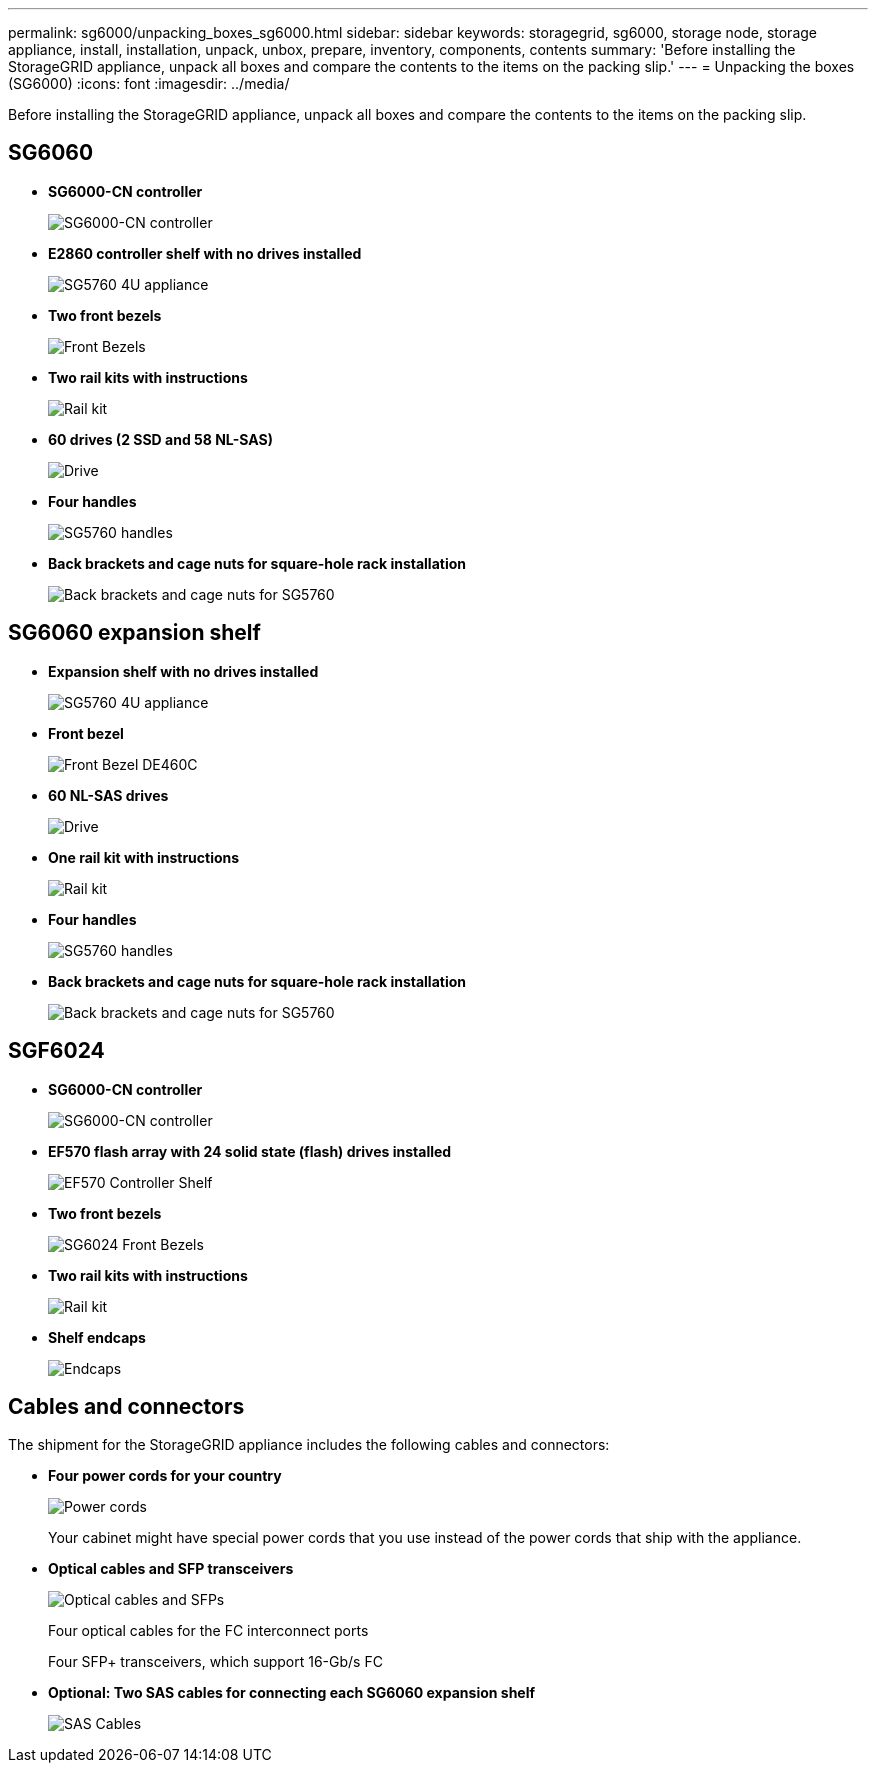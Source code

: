 ---
permalink: sg6000/unpacking_boxes_sg6000.html
sidebar: sidebar
keywords: storagegrid, sg6000, storage node, storage appliance, install, installation, unpack, unbox, prepare, inventory, components, contents 
summary: 'Before installing the StorageGRID appliance, unpack all boxes and compare the contents to the items on the packing slip.'
---
= Unpacking the boxes (SG6000)
:icons: font
:imagesdir: ../media/

[.lead]
Before installing the StorageGRID appliance, unpack all boxes and compare the contents to the items on the packing slip.

== SG6060

* *SG6000-CN controller*
+
image::../media/sg6000_cn_front_without_bezel.gif[SG6000-CN controller]

* *E2860 controller shelf with no drives installed*
+
image::../media/de460c_table_size.gif[SG5760 4U appliance]

* *Two front bezels*
+
image::../media/sg6000_front_bezels_for_table.gif[Front Bezels]

* *Two rail kits with instructions*
+
image::../media/rail_kit.gif[Rail kit]

* *60 drives (2 SSD and 58 NL-SAS)*
+
image::../media/sg5760_drive.gif[Drive]

* *Four handles*
+
image::../media/handles.gif[SG5760 handles]

* *Back brackets and cage nuts for square-hole rack installation*
+
image::../media/back_brackets_table_size.gif[Back brackets and cage nuts for SG5760]

== SG6060 expansion shelf

* *Expansion shelf with no drives installed*
+
image::../media/de460c_table_size.gif[SG5760 4U appliance]

* *Front bezel*
+
image::../media/front_bezel_for_table_de460c.gif[Front Bezel DE460C]

* *60 NL-SAS drives*
+
image::../media/sg5760_drive.gif[Drive]

* *One rail kit with instructions*
+
image::../media/rail_kit.gif[Rail kit]

* *Four handles*
+
image::../media/handles.gif[SG5760 handles]

* *Back brackets and cage nuts for square-hole rack installation*
+
image::../media/back_brackets_table_size.gif[Back brackets and cage nuts for SG5760]

== SGF6024

* *SG6000-CN controller*
+
image::../media/sg6000_cn_front_without_bezel.gif[SG6000-CN controller]

* *EF570 flash array with 24 solid state (flash) drives installed*
+
image::../media/de224c_with_drives.gif[EF570 Controller Shelf]

* *Two front bezels*
+
image::../media/sgf6024_front_bezels_for_table.png[SG6024 Front Bezels]

* *Two rail kits with instructions*
+
image::../media/rail_kit.gif[Rail kit]

* *Shelf endcaps*
+
image::../media/endcaps.png[Endcaps]

== Cables and connectors

The shipment for the StorageGRID appliance includes the following cables and connectors:

* *Four power cords for your country*
+
image::../media/power_cords.gif[Power cords]
+
Your cabinet might have special power cords that you use instead of the power cords that ship with the appliance.

* *Optical cables and SFP transceivers*
+
image::../media/fc_cable_and_sfp.gif[Optical cables and SFPs]
+
Four optical cables for the FC interconnect ports
+
Four SFP+ transceivers, which support 16-Gb/s FC

* *Optional: Two SAS cables for connecting each SG6060 expansion shelf*
+
image::../media/sas_cable.gif[SAS Cables]
